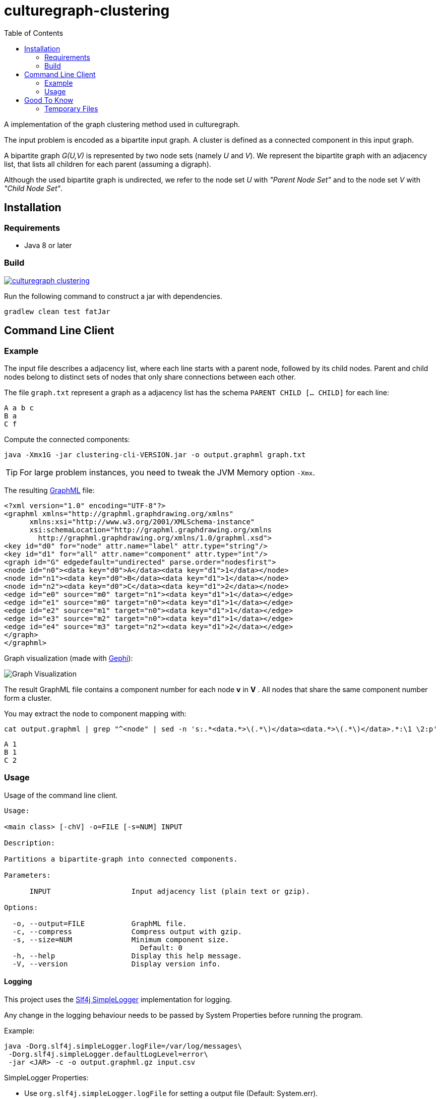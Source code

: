 = culturegraph-clustering
:TOC:

A implementation of the graph clustering method used in culturegraph.

The input problem is encoded as a bipartite input graph.
A cluster is defined as a connected component in this input graph.

A bipartite graph __G(U,V)__ is represented by two node sets (namely __U__ and __V__).
We represent the bipartite graph with an adjacency list, that lists all
children for each parent (assuming a digraph).

Although the used bipartite graph is undirected, we refer to the node set __U__ with __"Parent Node Set"__ and
to the node set __V__ with __"Child Node Set"__.

== Installation

=== Requirements

- Java 8 or later

=== Build

image::https://jitpack.io/v/culturegraph/culturegraph-clustering.svg[link="https://jitpack.io/#culturegraph/culturegraph-clustering"]

Run the following command to construct a jar with dependencies.

----
gradlew clean test fatJar
----

== Command Line Client

=== Example

The input file describes a adjacency list, where each line starts with a parent node, followed by its child nodes.
Parent and child nodes belong to distinct sets of nodes that only share connections between each other.

The file `graph.txt` represent a graph as a adjacency list has the schema `PARENT CHILD [... CHILD]` for each line:

[source,csv]
----
A a b c
B a
C f
----

Compute the connected components:

[source,bash]
----
java -Xmx1G -jar clustering-cli-VERSION.jar -o output.graphml graph.txt
----

TIP: For large problem instances, you need to tweak the JVM Memory option `-Xmx`.


The resulting link:http://graphml.graphdrawing.org/[GraphML] file:

[source,xml]
----
<?xml version="1.0" encoding="UTF-8"?>
<graphml xmlns="http://graphml.graphdrawing.org/xmlns"
      xmlns:xsi="http://www.w3.org/2001/XMLSchema-instance"
      xsi:schemaLocation="http://graphml.graphdrawing.org/xmlns
        http://graphml.graphdrawing.org/xmlns/1.0/graphml.xsd">
<key id="d0" for="node" attr.name="label" attr.type="string"/>
<key id="d1" for="all" attr.name="component" attr.type="int"/>
<graph id="G" edgedefault="undirected" parse.order="nodesfirst">
<node id="n0"><data key="d0">A</data><data key="d1">1</data></node>
<node id="n1"><data key="d0">B</data><data key="d1">1</data></node>
<node id="n2"><data key="d0">C</data><data key="d1">2</data></node>
<edge id="e0" source="m0" target="n1"><data key="d1">1</data></edge>
<edge id="e1" source="m0" target="n0"><data key="d1">1</data></edge>
<edge id="e2" source="m1" target="n0"><data key="d1">1</data></edge>
<edge id="e3" source="m2" target="n0"><data key="d1">1</data></edge>
<edge id="e4" source="m3" target="n2"><data key="d1">2</data></edge>
</graph>
</graphml>
----

Graph visualization (made with link:https://gephi.org/[Gephi]):

image::assets/example-graph.png[Graph Visualization]

The result GraphML file contains a component number for each node *v* in *V* .
All nodes that share the same component number form a cluster.

You may extract the node to component mapping with:

[source,bash]
----
cat output.graphml | grep "^<node" | sed -n 's:.*<data.*>\(.*\)</data><data.*>\(.*\)</data>.*:\1 \2:p'
----

[source,csv]
----
A 1
B 1
C 2
----

=== Usage

Usage of the command line client.

----
Usage:

<main class> [-chV] -o=FILE [-s=NUM] INPUT

Description:

Partitions a bipartite-graph into connected components.

Parameters:

      INPUT                   Input adjacency list (plain text or gzip).

Options:

  -o, --output=FILE           GraphML file.
  -c, --compress              Compress output with gzip.
  -s, --size=NUM              Minimum component size.
                                Default: 0
  -h, --help                  Display this help message.
  -V, --version               Display version info.
----

==== Logging

This project uses the link:https://www.slf4j.org/api/org/slf4j/impl/SimpleLogger.html[Slf4j SimpleLogger] implementation for logging.

Any change in the logging behaviour needs to be passed by System Properties before
running the program.

Example:

[source,bash]
----
java -Dorg.slf4j.simpleLogger.logFile=/var/log/messages\
 -Dorg.slf4j.simpleLogger.defaultLogLevel=error\
 -jar <JAR> -c -o output.graphml.gz input.csv
----

SimpleLogger Properties:

* Use `org.slf4j.simpleLogger.logFile` for setting a output file (Default: System.err).
* Use `org.slf4j.simpleLogger.defaultLogLevel` for setting a log level (Default: info).

== Good To Know

- The input adjacency list should only contain unique lines.
- If a connected component does not reaches the __minimum component size__, each parent node in this component is
assigned to the component "__-1__".

=== Temporary Files

The procedure creates the following temporary files during a run.

.Table Temporary Files
[cols="1,2"]
|===
|Name | Description

| childNodeHashes.tmp
| A list of uniques hashes for each unique child node label.

| encodedInput.tmp
| A encoded representation of the input adjacency list, where each node label is mapped to a unique numerical identifier.

| encodedParentNodes.tmp
| A label to number mapping for each parent node.

|===
